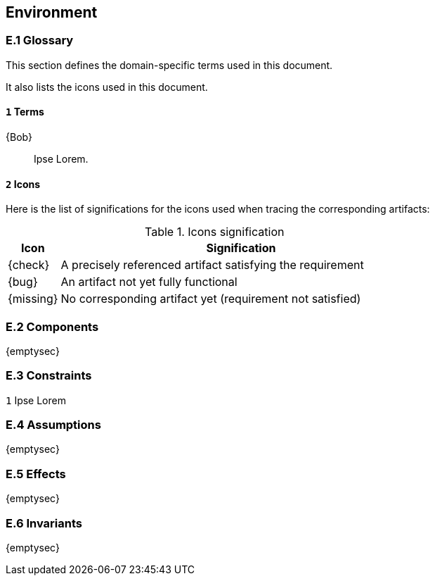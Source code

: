//------------------------------------
// ENVIRONMENT book
//
// Template for requirement:
//[[ex-keyword]] 
//`{counter:environment}`
// Requirement

// {missing} [Corresponding Artifact]
//------------------------------------
== Environment

=== E.1 Glossary

This section defines the domain-specific terms used in this document.

It also lists the icons used in this document.

[[e1-terms]]
==== `{counter:e1}` Terms

[[Bob]]
{Bob}:: Ipse Lorem.

==== `{counter:e1}` Icons

Here is the list of significations for the icons used when tracing the corresponding artifacts:

//----------------------------------------------
.Icons signification
[cols="1,7",options="header"]
|===
| Icon | Signification
//----------------------------------------------
| {check}  | A precisely referenced artifact satisfying the requirement
| {bug}    | An artifact not yet fully functional
| {missing}| No corresponding artifact yet (requirement not satisfied)
|=== 
//----------------------------------------------

=== E.2 Components

{emptysec}

=== E.3 Constraints

`{counter:e3}` 
Ipse Lorem 

=== E.4 Assumptions

{emptysec}

=== E.5 Effects

{emptysec}

=== E.6 Invariants

{emptysec}
